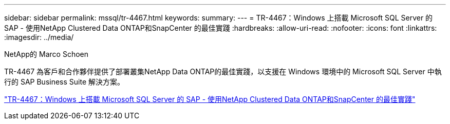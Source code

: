 ---
sidebar: sidebar 
permalink: mssql/tr-4467.html 
keywords:  
summary:  
---
= TR-4467：Windows 上搭載 Microsoft SQL Server 的 SAP - 使用NetApp Clustered Data ONTAP和SnapCenter 的最佳實踐
:hardbreaks:
:allow-uri-read: 
:nofooter: 
:icons: font
:linkattrs: 
:imagesdir: ../media/


NetApp的 Marco Schoen

[role="lead"]
TR-4467 為客戶和合作夥伴提供了部署叢集NetApp Data ONTAP的最佳實踐，以支援在 Windows 環境中的 Microsoft SQL Server 中執行的 SAP Business Suite 解決方案。

link:https://www.netapp.com/pdf.html?item=/media/16865-tr-4467pdf.pdf["TR-4467：Windows 上搭載 Microsoft SQL Server 的 SAP - 使用NetApp Clustered Data ONTAP和SnapCenter 的最佳實踐"^]
